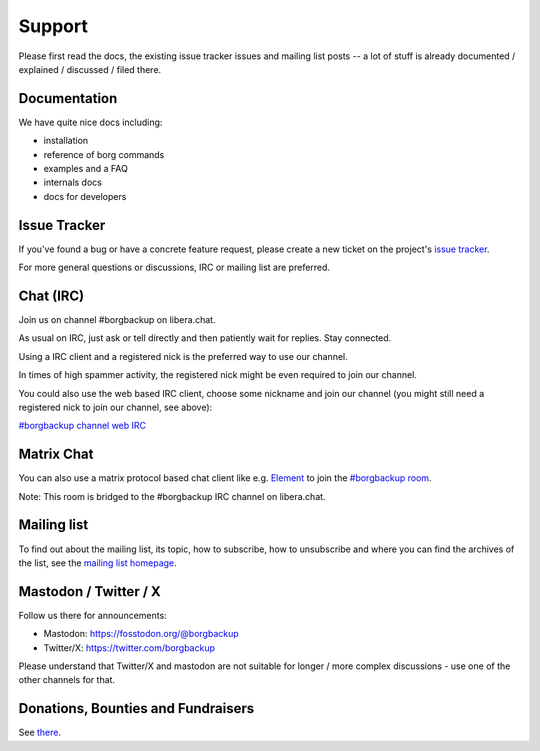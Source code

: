 Support
=======

Please first read the docs, the existing issue tracker issues and mailing
list posts -- a lot of stuff is already documented / explained / discussed /
filed there.

.. _docs:

Documentation
-------------

We have quite nice docs including:

- installation
- reference of borg commands
- examples and a FAQ
- internals docs
- docs for developers

.. _issue_tracker:

Issue Tracker
-------------

If you've found a bug or have a concrete feature request, please create a new
ticket on the project's `issue tracker
<https://www.github.com/borgbackup/borg/issues>`_.

For more general questions or discussions, IRC or mailing list are preferred.

.. _chat_irc:

Chat (IRC)
----------

Join us on channel #borgbackup on libera.chat.

As usual on IRC, just ask or tell directly and then patiently wait for replies.
Stay connected.

Using a IRC client and a registered nick is the preferred way to use our channel.

In times of high spammer activity, the registered nick might be even required to
join our channel.

You could also use the web based IRC client, choose some nickname and join our
channel (you might still need a registered nick to join our channel, see above):

`#borgbackup channel web IRC <https://web.libera.chat/?nick=Guest&#borgbackup>`_

.. _matrix:

Matrix Chat
-----------

You can also use a matrix protocol based chat client like e.g.
`Element <https://app.element.io>`_ to join the
`#borgbackup room <https://matrix.to/#/!KnTJxMbCJuuVyjTSeJ:libera.chat?via=libera.chat&via=matrix.org&via=rudd-o.com>`_.

Note: This room is bridged to the #borgbackup IRC channel on libera.chat.

.. _mailing_list:

Mailing list
------------

To find out about the mailing list, its topic, how to subscribe, how to
unsubscribe and where you can find the archives of the list, see the
`mailing list homepage
<https://mail.python.org/mailman/listinfo/borgbackup>`_.

.. _twitter:

.. _mastodon:

Mastodon / Twitter / X
-----------------------

Follow us there for announcements:

- Mastodon: https://fosstodon.org/@borgbackup
- Twitter/X: https://twitter.com/borgbackup

Please understand that Twitter/X and mastodon are not suitable for longer / more
complex discussions - use one of the other channels for that.

.. _bounties_and_fundraisers:

Donations, Bounties and Fundraisers
-----------------------------------

See `there </support/fund.html>`_.
